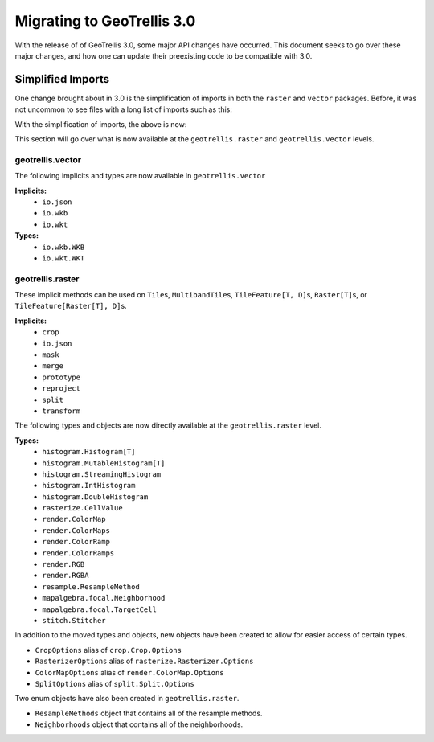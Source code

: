 Migrating to GeoTrellis 3.0
----------------------------

With the release of of GeoTrellis 3.0, some major API changes have occurred.
This document seeks to go over these major changes, and how one can update
their preexisting code to be compatible with 3.0.

Simplified Imports
###################

One change brought about in 3.0 is the simplification of imports
in both the ``raster`` and ``vector`` packages. Before, it was not
uncommon to see files with a long list of imports such as this:

.. code:: scala
  import geotrellis.vector._
  import geotrellis.vector.io.wkb.WKB
  import geotrellis.raster._
  import geotrellis.raster.reproject._
  import geotrellis.raster.resample.ResampleMethods


With the simplification of imports, the above is now:

.. code:: scala
  import geotrellis.vector._
  import geotrellis.raster._


This section will go over what is now available at the ``geotrellis.raster`` and
``geotrellis.vector`` levels.

geotrellis.vector
==================

The following implicits and types are now available in ``geotrellis.vector``

**Implicits:**
  - ``io.json``
  - ``io.wkb``
  - ``io.wkt``

**Types:**
  - ``io.wkb.WKB``
  - ``io.wkt.WKT``

geotrellis.raster
==================

These implicit methods can be used on ``Tile``\s, ``MultibandTile``\s,
``TileFeature[T, D]``\s, ``Raster[T]``\s, or ``TileFeature[Raster[T], D]``\s.

**Implicits:**
  - ``crop``
  - ``io.json``
  - ``mask``
  - ``merge``
  - ``prototype``
  - ``reproject``
  - ``split``
  - ``transform``

The following types and objects are now directly available at the
``geotrellis.raster`` level.

**Types:**
  - ``histogram.Histogram[T]``
  - ``histogram.MutableHistogram[T]``
  - ``histogram.StreamingHistogram``
  - ``histogram.IntHistogram``
  - ``histogram.DoubleHistogram``
  - ``rasterize.CellValue``
  - ``render.ColorMap``
  - ``render.ColorMaps``
  - ``render.ColorRamp``
  - ``render.ColorRamps``
  - ``render.RGB``
  - ``render.RGBA``
  - ``resample.ResampleMethod``
  - ``mapalgebra.focal.Neighborhood``
  - ``mapalgebra.focal.TargetCell``
  - ``stitch.Stitcher``

In addition to the moved types and objects, new objects have been created to
allow for easier access of certain types.

- ``CropOptions`` alias of ``crop.Crop.Options``
- ``RasterizerOptions`` alias of ``rasterize.Rasterizer.Options``
- ``ColorMapOptions`` alias of ``render.ColorMap.Options``
- ``SplitOptions`` alias of ``split.Split.Options``

Two enum objects have also been created in ``geotrellis.raster``.

- ``ResampleMethods`` object that contains all of the resample methods.
- ``Neighborhoods`` object that contains all of the neighborhoods.
